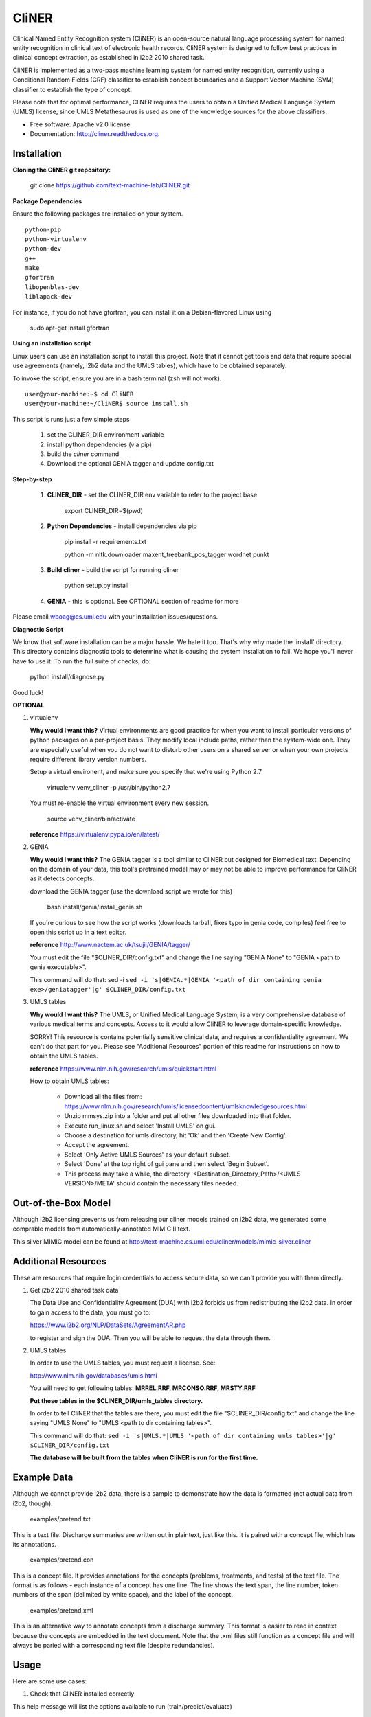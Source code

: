 ===============================
CliNER
===============================

Clinical Named Entity Recognition system (CliNER) is an open-source natural language processing system for named entity recognition in clinical text of electronic health records.  CliNER system is designed to follow best practices in clinical concept extraction, as established in i2b2 2010 shared task.

CliNER is implemented as a two-pass machine learning system for named entity recognition, currently using a Conditional Random Fields (CRF) classifier to establish concept boundaries and a Support Vector Machine (SVM) classifier to establish the type of concept.

Please note that for optimal performance, CliNER requires the users to obtain a Unified Medical Language System (UMLS) license, since UMLS Metathesaurus is used as one of the knowledge sources for the above classifiers.


* Free software: Apache v2.0 license
* Documentation: http://cliner.readthedocs.org.


Installation
--------

**Cloning the CliNER git repository:**

    git clone https://github.com/text-machine-lab/CliNER.git


**Package Dependencies**

Ensure the following packages are installed on your system.

::

    python-pip
    python-virtualenv
    python-dev
    g++
    make
    gfortran
    libopenblas-dev
    liblapack-dev

For instance, if you do not have gfortran, you can install it  on a Debian-flavored Linux using

    sudo apt-get install gfortran



**Using an installation script**

Linux users can use an installation script to install this project. Note that it cannot get tools and data that require special use agreements (namely, i2b2 data and the UMLS tables), which have to be obtained separately.

To invoke the script, ensure you are in a bash terminal (zsh will not work).

::

    user@your-machine:~$ cd CliNER
    user@your-machine:~/CliNER$ source install.sh


This script is runs just a few simple steps

    1. set the CLINER_DIR environment variable
    2. install python dependencies (via pip)
    3. build the `cliner` command
    4. Download the optional GENIA tagger and update config.txt


**Step-by-step**

    1. **CLINER_DIR** - set the CLINER_DIR env variable to refer to the project base

        export CLINER_DIR=$(pwd)

    2. **Python Dependencies** - install dependencies via pip

        pip install -r requirements.txt

        python -m nltk.downloader maxent_treebank_pos_tagger wordnet punkt

    3. **Build cliner** - build the script for running cliner

        python setup.py install

    4. **GENIA** - this is optional. See OPTIONAL section of readme for more


Please email wboag@cs.uml.edu with your installation issues/questions.


**Diagnostic Script**

We know that software installation can be a major hassle. We hate it too. That's why why made the 'install' directory. This directory contains diagnostic tools to determine what is causing the system installation to fail. We hope you'll never have to use it. To run the full suite of checks, do:

    python install/diagnose.py

Good luck!



**OPTIONAL**


(1) virtualenv

    **Why would I want this?** Virtual environments are good practice for when you want to install particular versions of python packages on a per-project basis. They modify local include paths, rather than the system-wide one. They are especially useful when you do not want to disturb other users on a shared server or when your own projects require different library version numbers.

    Setup a virtual environent, and make sure you specify that we're using Python 2.7

        virtualenv venv_cliner -p /usr/bin/python2.7

    You must re-enable the virtual environment every new session.

        source venv_cliner/bin/activate


    **reference** https://virtualenv.pypa.io/en/latest/


(2) GENIA

    **Why would I want this?** The GENIA tagger is a tool similar to CliNER but designed for Biomedical text. Depending on the domain of your data, this tool's pretrained model may or may not be able to improve performance for CliNER as it detects concepts.

    download the GENIA tagger (use the download script we wrote for this)

        bash install/genia/install_genia.sh

    If you're curious to see how the script works (downloads tarball, fixes typo in genia code, compiles) feel free to open this script up in a text editor.

    **reference** http://www.nactem.ac.uk/tsujii/GENIA/tagger/

    You must edit the file "$CLINER_DIR/config.txt" and change the line saying "GENIA  None" to "GENIA <path to genia executable>".

    This command will do that: sed -i ``sed -i 's|GENIA.*|GENIA '<path of dir containing genia exe>/geniatagger'|g' $CLINER_DIR/config.txt``


(3) UMLS tables

    **Why would I want this?** The UMLS, or Unified Medical Language System, is a very comprehensive database of various medical terms and concepts. Access to it would allow CliNER to leverage domain-specific knowledge.

    SORRY! This resource is contains potentially sensitive clinical data, and requires a confidentiality agreement. We can't do that part for you. Please see "Additional Resources" portion of this readme for instructions on how to obtain the UMLS tables.

    **reference** https://www.nlm.nih.gov/research/umls/quickstart.html


    How to obtain UMLS tables:

        - Download all the files from: https://www.nlm.nih.gov/research/umls/licensedcontent/umlsknowledgesources.html
        - Unzip mmsys.zip into a folder and put all other files downloaded into that folder.
        - Execute run_linux.sh and select 'Install UMLS' on gui.
        - Choose a destination for umls directory, hit 'Ok' and then 'Create New Config'.
        - Accept the agreement.
        - Select 'Only Active UMLS Sources' as your default subset.
        - Select 'Done' at the top right of gui pane and then select 'Begin Subset'.
        - This process may take a while, the directory '<Destination_Directory_Path>/<UMLS VERSION>/META' should contain the necessary files needed.


Out-of-the-Box Model
--------

Although i2b2 licensing prevents us from releasing our cliner models trained on i2b2 data, we generated some comprable models from automatically-annotated MIMIC II text.

This silver MIMIC model can be found at http://text-machine.cs.uml.edu/cliner/models/mimic-silver.cliner





Additional Resources
--------

These are resources that require login credentials to access secure data, so we can't provide you with them directly.


(1) Get i2b2 2010 shared task data

    The Data Use and Confidentiality Agreement (DUA) with i2b2 forbids us from redistributing the i2b2 data. In order to gain access to the data, you must go to:

    https://www.i2b2.org/NLP/DataSets/AgreementAR.php

    to register and sign the DUA. Then you will be able to request the data through them.




(2) UMLS tables

    In order to use the UMLS tables, you must request a license. See:

    http://www.nlm.nih.gov/databases/umls.html

    You will need to get following tables: **MRREL.RRF, MRCONSO.RRF, MRSTY.RRF**

    **Put these tables in the $CLINER_DIR/umls_tables directory.**

    In order to tell CliNER that the tables are there, you must edit the file "$CLINER_DIR/config.txt" and change the line saying "UMLS  None" to "UMLS <path to dir containing tables>".

    This command will do that: ``sed -i 's|UMLS.*|UMLS '<path of dir containing umls tables>'|g' $CLINER_DIR/config.txt``

    **The database will be built from the tables when CliNER is run for the first time.**




Example Data
--------

Although we cannot provide i2b2 data, there is a sample to demonstrate how the data is formatted (not actual data from i2b2, though).

    examples/pretend.txt

This is a text file. Discharge summaries are written out in plaintext, just like this. It is paired with a concept file, which has its annotations.

    examples/pretend.con

This is a concept file. It provides annotations for the concepts (problems, treatments, and tests) of the text file. The format is as follows - each instance of a concept has one line. The line shows the text span, the line number, token numbers of the span (delimited by white space), and the label of the concept.

    examples/pretend.xml

This is an alternative way to annotate concepts from a discharge summary. This format is easier to read in context because the concepts are embedded in the text document. Note that the .xml files still function as a concept file and will always be paried with a corresponding text file (despite redundancies).




Usage
--------

Here are some use cases:

(1) Check that CliNER installed correctly

This help message will list the options available to run (train/predict/evaluate)

    cliner --help


(2) See an end-to-end run of train/predict/evaluate

This script demonstrates a simple run of training, predicting, and evaluating the system.

   bash examples/demo.sh


(3) Training

These examples demonstrate how to build a CliNER model which can then be used for predicting concepts in text files.

    cliner train examples/pretend.txt --annotations examples/pretend.con --format i2b2 --model models/foo.model

This example trains a very simple CliNER model. The (pretend.txt, pretend.con) pair form as the only document for learning to identify concepts. We must specify that these files are i2b2 format (even though the .con extension implies i2b2 format, you can never be too careful). The CliNER model is then serialized to models/foo.model as specified.

Please note that multiple files could be passed by enclosing them as a glob within "" quotes.


    cliner train examples/pretend.txt --annotations examples/pretend.con --format i2b2 --model models/foo.model --grid-search

This example doesn't actually run. The input file pretend.con is too small that there are not enough data points to perform a grid search over. However, if you do wish to run grid search, it is as simple as using the --grid-search flag.


    cliner train examples/pretend.txt --annotations examples/pretend.xml --format xml --model models/foo.model

Here's one last example for training. In this example, we trained on xml-annotated data. Hopefully it's now clear why we always pair the .xml file with a .txt (it makes the interface much more consistent across data formats).


(4) Prediction

Once your CliNER model is built, you can use it to predict concepts in text files.

    cliner predict examples/pretend.txt --out data/test_predictions/ --format i2b2 --model models/foo.model

In this example, we use the models/foo.model CliNER model that we built up above. This model is used to predict concepts in i2b2 format for the pretend.txt file. This generates a file named "pretend.con" and stores it in the specified output directory.

Notice that we trained and predicted on the same file, so we definitely overfit our way into a perfect match.

    cliner predict examples/pretend.txt --out data/test_predictions/ --format xml  --model models/foo.model

Once again, here's the same example as above, but with predicting xml annotations.


(5) Evaluation

This allows us to evaluate how well CliNER does by comparing it against a gold standard.

    cliner evaluate examples/pretend.txt --gold examples --predictions data/test_predictions/ --format i2b2

Evaluate how well the system predictions did for given discharge summaries. The prediction and reference driectories are provided with the --predictions and --gold flags, respectively. Both sets of data must be in the same format, and that format must be specified - in this case, they are both i2b2. This means that both the examples and data/test_predictions directories contain the file pretend.con.


(6) Re-formatting (NOT WORKING)

    cliner format examples/pretend.txt --annotations data/test_predictions/pretend.con --format xml

WARNING! This functionality is not up-to-date. If you try to run the format command, it will likely just crash and give you an ugly error message. It's on our TODO list, we promise! In theory, this example would produce the xml-annotations that correspond to the concepts described in pretend.con.



(7) Run unit tests

SORRY! [this section is under construction, unfortunately]




Deploying with Vagrant
--------

With Vagrant and a type-2 hypervisor (such as the free VirtualBox) installed on
the system, running "vagrant up" will deploy a virtual machine and painlessly
install/build CliNER.

The access ip is listed during deployment (usually 127.0.0.1:2222).
The username/password is vagrant/vagrant.



